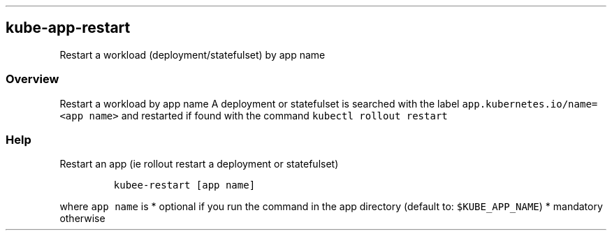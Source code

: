 .\" Automatically generated by Pandoc 2.17.1.1
.\"
.\" Define V font for inline verbatim, using C font in formats
.\" that render this, and otherwise B font.
.ie "\f[CB]x\f[]"x" \{\
. ftr V B
. ftr VI BI
. ftr VB B
. ftr VBI BI
.\}
.el \{\
. ftr V CR
. ftr VI CI
. ftr VB CB
. ftr VBI CBI
.\}
.TH "" "" "" "" ""
.hy
.SH kube-app-restart
.PP
Restart a workload (deployment/statefulset) by app name
.SS Overview
.PP
Restart a workload by app name A deployment or statefulset is searched
with the label \f[V]app.kubernetes.io/name=<app name>\f[R] and restarted
if found with the command \f[V]kubectl rollout restart\f[R]
.SS Help
.PP
Restart an app (ie rollout restart a deployment or statefulset)
.IP
.nf
\f[C]
kubee-restart [app name]
\f[R]
.fi
.PP
where \f[V]app name\f[R] is * optional if you run the command in the app
directory (default to: \f[V]$KUBE_APP_NAME\f[R]) * mandatory otherwise
